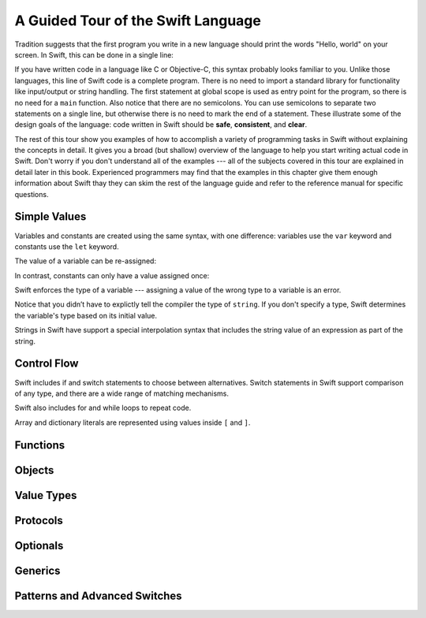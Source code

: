A Guided Tour of the Swift Language
===================================

Tradition suggests that the first program you write in a new language
should print the words "Hello, world" on your screen.
In Swift, this can be done in a single line:

.. K&R uses "hello, world".
   It seems worth breaking with tradition to use proper casing.

.. testcode:: hello-world

   -> println("Hello, world")
   << Hello, world

If you have written code in a language like C or Objective-C,
this syntax probably looks familiar to you.
Unlike those languages,
this line of Swift code is a complete program.
There is no need to import a standard library for functionality like
input/output or string handling.
The first statement at global scope is used
as entry point for the program,
so there is no need for a ``main`` function.
Also notice that there are no semicolons.
You can use semicolons to separate two statements on a single line,
but otherwise there is no need to mark the end of a statement.
These illustrate some of the design goals of the language:
code written in Swift should be **safe**, **consistent**, and **clear**.

The rest of this tour show you examples
of how to accomplish a variety of programming tasks in Swift
without explaining the concepts in detail.
It gives you a broad (but shallow) overview of the language
to help you start writing actual code in Swift.
Don't worry if you don't understand all of the examples ---
all of the subjects covered in this tour are explained in detail later in this book.
Experienced programmers may find that the examples in this chapter
give them enough information about Swift
thay they can skim the rest of the language guide
and refer to the reference manual for specific questions.

Simple Values
-------------

Variables and constants are created using the same syntax,
with one difference:
variables use the ``var`` keyword
and constants use the ``let`` keyword.

The value of a variable can be re-assigned:

.. testcode:: var

   -> var myVariable = 42
   << // myVariable : Int = 42
   -> println(myVariable)
   << 42
   -> myVariable = 50
   -> println(myVariable)
   << 50

In contrast, constants can only have a value assigned once:

.. testcode:: let

   -> let myConstant = 42
   << // myConstant : Int = 42
   -> myConstant = 50
   !! <REPL Input>:1:12: error: cannot assign to 'let' value 'myConstant'
   !! myConstant = 50
   !! ~~~~~~~~~~ ^

.. note: Experiment

   Edit the code in the boxes above.
   Try setting a different values
   for ``myVariable`` and ``myConstant``.
   Try changing their names.
   What characters are not allowed in variable names?
   What happens if you try to assign a new value to a constant?

.. TR: Is the requirement that constants have a value
   a current REPL limitation, or an expected language feature?

Swift enforces the type of a variable ---
assigning a value of the wrong type to a variable is an error.

.. testcode:: typecheck

    -> var string = "Hello"
    << // string : String = "Hello"
    -> string = 98.5
    !!  <REPL Input>:1:8: error: expression does not type-check
    !! string = 98.5
    !! ~~~~~~~^~~~~~

Notice that you didn’t have to explictly
tell the compiler the type of ``string``.
If you don't specify a type,
Swift determines the variable's type
based on its initial value.

Strings in Swift have support a special interpolation syntax
that includes the string value of an expression
as part of the string.

.. testcode:: string-interpolation

   -> let apples = 3
   << // apples : Int = 3
   -> let oranges = 5
   << // oranges : Int = 5
   -> let summary = "I have \(apples + oranges) pieces of fruit."
   << // summary : String = "I have 8 pieces of fruit."

.. note: Experiment

   How would you use string interpolation
   to include someone's name in a greeting?

Control Flow
------------

Swift includes if and switch statements
to choose between alternatives.
Switch statements in Swift support comparison of any type,
and there are a wide range of matching mechanisms.

.. TODO: Example with if/else if/else

.. TODO: Simple example with switch

.. TODO: Forward pointer or handwave about complex switch

.. testcode:: switch
   -> let somePoint = (1, 1)
   << // somePoint : (Int, Int) = (1, 1)
   -> switch somePoint {
         case (0, 0):
            println("(0, 0) is at the origin")
         case (_, 0):
            println("(\(somePoint.0), 0) is on the x-axis")
         case (0, _):
            println("(0, \(somePoint.1)) is on the y-axis")
         case (x, y) where x == y:
            println("\(x), \(y)) is on the diagonal")
         default:
            println("The point is somewhere else.")
      }
   <- (1, 1) is on the diagonal stnhsnthsnch

Swift also includes for and while loops
to repeat code.

Array and dictionary literals are represented
using values inside ``[`` and ``]``.

.. TODO: Array/dict literals are here because I need them for loops.
   It might be more natural to move them earlier.

.. testcode:: for-loop
    -> let listOfNumbers = [8, 3, 5]
    << // listOfNumbers : Int[] = [8, 3, 5]
    -> var sum = 0
    << // sum : Int = 0
    -> for n in listOfNumbers {
          sum += n
       }
    >> sum
    << sum : Int = 16



Functions
---------

.. Define functions with "func"
.. Call functions with "()" postfix.
.. [No discussion of selector style syntax here.]

Objects
-------

.. Declare classes with "class"
.. Declare methods with "func"
.. Declare properties with "var" and "let"
.. Make instances with "Class()"
.. Access methods and properties with "."
.. Customize object lifecycle with "init" and "deinit"

.. Indicate superclass and protocol conformance with ":"
.. Override superclass methods with "@override"
.. Call the superclass's implentation with "super"

Value Types
-----------

.. Differences from objects (reference types)
.. Use tuples for simple multipart data
.. Use structs for complex multipart data
.. Use enums when values come from a list
.. Associating additional data with enums
.. Indicate protocol conformance using ":"

Protocols
---------

.. Again, supported by both reference and value types
.. Distinguish is/has/can ...
.. Can be used as a first-class type (ie in variable declaration)

Optionals
---------

.. Contrast with nil/NULL
.. Implemented as enum (no magic)
.. Convenience syntax "?" and "!"

Generics
--------

Patterns and Advanced Switches
------------------------------


